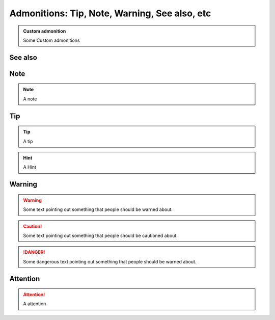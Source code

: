 
===============================================
Admonitions: Tip, Note, Warning, See also,  etc
===============================================

..  admonition:: Custom admonition

    Some Custom admonitions

See also
--------

..  seealso::
    `Admonitions <http://docutils.sourceforge.net/0.7/docs/ref/rst/directives.html#admonitions>`__


Note
----

..  note::
    A note


..  index:: reST directives; tip

Tip
---

..  tip::
    A tip

..  hint::
    A Hint

..  index:: reST directives; warning

Warning
-------

..  warning::
    Some text pointing out something that people should be warned about.

..  caution::
    Some text pointing out something that people should be cautioned about.

..  danger::
    Some dangerous text pointing out something that people should be warned about.

..  index:: reST directives; attention

Attention
---------

..  attention::
    A attention
